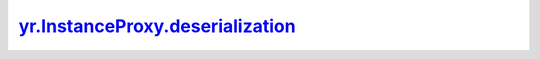 .. _deserialization_:

yr.InstanceProxy.deserialization_
----------------------------------------------------------------

.. py:method:: InstanceProxy.deserialization_(state)

    在集群中获取一个实例。

    参数：
        - **state** (dict) - 包含序列化的状态信息。

    返回：
        返回一个类实例。数据类型：InstanceProxy。
